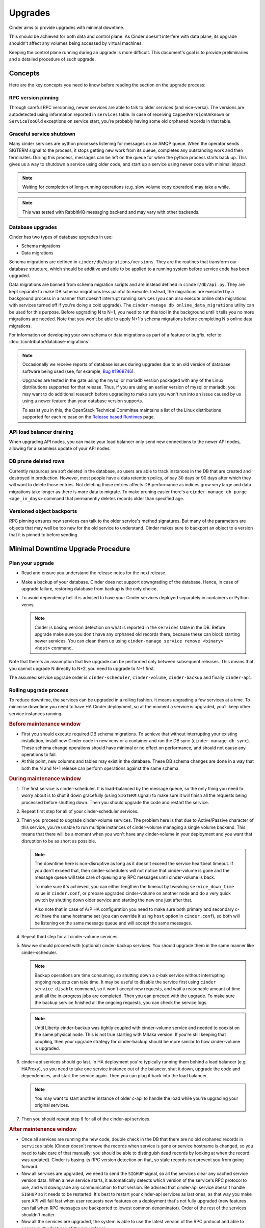 ========
Upgrades
========

Cinder aims to provide upgrades with minimal downtime.

This should be achieved for both data and control plane. As Cinder doesn't
interfere with data plane, its upgrade shouldn't affect any volumes being
accessed by virtual machines.

Keeping the control plane running during an upgrade is more difficult. This
document's goal is to provide preliminaries and a detailed procedure of such
upgrade.


Concepts
--------

Here are the key concepts you need to know before reading the section on the
upgrade process:

RPC version pinning
~~~~~~~~~~~~~~~~~~~

Through careful RPC versioning, newer services are able to talk to older
services (and vice-versa). The versions are autodetected using information
reported in ``services`` table. In case of receiving ``CappedVersionUnknown``
or ``ServiceTooOld`` exceptions on service start, you're probably having some
old orphaned records in that table.

Graceful service shutdown
~~~~~~~~~~~~~~~~~~~~~~~~~

Many cinder services are python processes listening for messages on an AMQP
queue. When the operator sends SIGTERM signal to the process, it stops getting
new work from its queue, completes any outstanding work and then terminates.
During this process, messages can be left on the queue for when the python
process starts back up. This gives us a way to shutdown a service using older
code, and start up a service using newer code with minimal impact.

.. note::

   Waiting for completion of long-running operations (e.g. slow volume copy
   operation) may take a while.

.. note::

   This was tested with RabbitMQ messaging backend and may vary with other
   backends.

Database upgrades
~~~~~~~~~~~~~~~~~

Cinder has two types of database upgrades in use:

- Schema migrations
- Data migrations

Schema migrations are defined in ``cinder/db/migrations/versions``. They are
the routines that transform our database structure, which should be additive
and able to be applied to a running system before service code has been
upgraded.

Data migrations are banned from schema migration scripts and are instead
defined in ``cinder/db/api.py``. They are kept separate to make DB schema
migrations less painful to execute. Instead, the migrations are executed by a
background process in a manner that doesn't interrupt running services (you can
also execute online data migrations with services turned off if you're doing a
cold upgrade). The ``cinder-manage db online_data_migrations`` utility can be
used for this purpose. Before upgrading N to N+1, you need to run this tool in
the background until it tells you no more migrations are needed. Note that you
won't be able to apply N+1's schema migrations before completing N's online
data migrations.

For information on developing your own schema or data migrations as part of a
feature or bugfix, refer to :doc:`/contributor/database-migrations`.

.. note::
   Occasionally we receive reports of database issues during upgrades
   due to an old version of database software being used (see, for example,
   `Bug #1968746 <https://bugs.launchpad.net/cinder/+bug/1968746>`_).

   Upgrades are tested in the gate using the mysql or mariadb version
   packaged with any of the Linux distributions supported for that release.
   Thus, if you are using an earlier version of mysql or mariadb, you may
   want to do additional research before upgrading to make sure you won't
   run into an issue caused by us using a newer feature than your database
   version supports.

   To assist you in this, the OpenStack Technical Committee maintains a list
   of the Linux distributions supported for each release on the
   `Release based Runtimes
   <https://governance.openstack.org/tc/reference/runtimes/>`_ page.

API load balancer draining
~~~~~~~~~~~~~~~~~~~~~~~~~~

When upgrading API nodes, you can make your load balancer only send new
connections to the newer API nodes, allowing for a seamless update of your API
nodes.

DB prune deleted rows
~~~~~~~~~~~~~~~~~~~~~

Currently resources are soft deleted in the database, so users are able to
track instances in the DB that are created and destroyed in production.
However, most people have a data retention policy, of say 30 days or 90 days
after which they will want to delete those entries. Not deleting those entries
affects DB performance as indices grow very large and data migrations take
longer as there is more data to migrate. To make pruning easier there's a
``cinder-manage db purge <age_in_days>`` command that permanently deletes
records older than specified age.

Versioned object backports
~~~~~~~~~~~~~~~~~~~~~~~~~~

RPC pinning ensures new services can talk to the older service's method
signatures. But many of the parameters are objects that may well be too new for
the old service to understand. Cinder makes sure to backport an object to a
version that it is pinned to before sending.


Minimal Downtime Upgrade Procedure
----------------------------------

Plan your upgrade
~~~~~~~~~~~~~~~~~

* Read and ensure you understand the release notes for the next release.

* Make a backup of your database. Cinder does not support downgrading of the
  database. Hence, in case of upgrade failure, restoring database from backup
  is the only choice.

* To avoid dependency hell it is advised to have your Cinder services deployed
  separately in containers or Python venvs.

  .. note::

     Cinder is basing version detection on what is reported in the ``services``
     table in the DB. Before upgrade make sure you don't have any orphaned old
     records there, because these can block starting newer services. You can
     clean them up using ``cinder-manage service remove <binary> <host>``
     command.

Note that there's an assumption that live upgrade can be performed only between
subsequent releases. This means that you cannot upgrade N directly to N+2, you
need to upgrade to N+1 first.

The assumed service upgrade order is ``cinder-scheduler``, ``cinder-volume``,
``cinder-backup`` and finally ``cinder-api``.

Rolling upgrade process
~~~~~~~~~~~~~~~~~~~~~~~

To reduce downtime, the services can be upgraded in a rolling fashion. It means
upgrading a few services at a time. To minimise downtime you need to have HA
Cinder deployment, so at the moment a service is upgraded, you'll keep other
service instances running.

.. rubric:: Before maintenance window

* First you should execute required DB schema migrations. To achieve that
  without interrupting your existing installation, install new Cinder code in
  new venv or a container and run the DB sync (``cinder-manage db sync``).
  These schema change operations should have minimal or no effect on
  performance, and should not cause any operations to fail.

* At this point, new columns and tables may exist in the database. These
  DB schema changes are done in a way that both the N and N+1 release can
  perform operations against the same schema.

.. rubric:: During maintenance window

1. The first service is cinder-scheduler. It is load-balanced by the message
   queue, so the only thing you need to worry about is to shut it down
   gracefully (using ``SIGTERM`` signal) to make sure it will finish all the
   requests being processed before shutting down. Then you should upgrade the
   code and restart the service.

2. Repeat first step for all of your cinder-scheduler services.

3. Then you proceed to upgrade cinder-volume services. The problem here is that
   due to Active/Passive character of this service, you're unable to run
   multiple instances of cinder-volume managing a single volume backend. This
   means that there will be a moment when you won't have any cinder-volume in
   your deployment and you want that disruption to be as short as possible.

   .. note::

     The downtime here is non-disruptive as long as it doesn't exceed the
     service heartbeat timeout. If you don't exceed that, then
     cinder-schedulers will not notice that cinder-volume is gone and the
     message queue will take care of queuing any RPC messages until
     cinder-volume is back.

     To make sure it's achieved, you can either lengthen the timeout by
     tweaking ``service_down_time`` value in ``cinder.conf``, or prepare
     upgraded cinder-volume on another node and do a very quick switch by
     shutting down older service and starting the new one just after that.

     Also note that in case of A/P HA configuration you need to make sure both
     primary and secondary c-vol have the same hostname set (you can override
     it using ``host`` option in ``cinder.conf``), so both will be listening on
     the same message queue and will accept the same messages.

4. Repeat third step for all cinder-volume services.

5. Now we should proceed with (optional) cinder-backup services. You should
   upgrade them in the same manner like cinder-scheduler.

   .. note::

     Backup operations are time consuming, so shutting down a c-bak service
     without interrupting ongoing requests can take time. It may be useful to
     disable the service first using ``cinder service-disable`` command, so it
     won't accept new requests, and wait a reasonable amount of time until all
     the in-progress jobs are completed. Then you can proceed with the upgrade.
     To make sure the backup service finished all the ongoing requests, you can
     check the service logs.

   .. note::

     Until Liberty cinder-backup was tightly coupled with cinder-volume service
     and needed to coexist on the same physical node. This is not true starting
     with Mitaka version. If you're still keeping that coupling, then your
     upgrade strategy for cinder-backup should be more similar to how
     cinder-volume is upgraded.

6. cinder-api services should go last. In HA deployment you're typically
   running them behind a load balancer (e.g. HAProxy), so you need to take one
   service instance out of the balancer, shut it down, upgrade the code and
   dependencies, and start the service again. Then you can plug it back into
   the load balancer.

   .. note::

     You may want to start another instance of older c-api to handle the load
     while you're upgrading your original services.

7. Then you should repeat step 6 for all of the cinder-api services.

.. rubric:: After maintenance window

* Once all services are running the new code, double check in the DB that
  there are no old orphaned records in ``services`` table (Cinder doesn't
  remove the records when service is gone or service hostname is changed, so
  you need to take care of that manually; you should be able to distinguish
  dead records by looking at when the record was updated). Cinder is basing its
  RPC version detection on that, so stale records can prevent you from going
  forward.

* Now all services are upgraded, we need to send the ``SIGHUP`` signal, so
  all the services clear any cached service version data. When a new service
  starts, it automatically detects which version of the service's RPC protocol
  to use, and will downgrade any communication to that version. Be advised
  that cinder-api service doesn't handle ``SIGHUP`` so it needs to be
  restarted. It's best to restart your cinder-api services as last ones, as
  that way you make sure API will fail fast when user requests new features on
  a deployment that's not fully upgraded (new features can fail when RPC
  messages are backported to lowest common denominator). Order of the rest of
  the services shouldn't matter.

* Now all the services are upgraded, the system is able to use the latest
  version of the RPC protocol and able to access all the features of the new
  release.

* At this point, you must also ensure you update the configuration, to stop
  using any deprecated features or options, and perform any required work
  to transition to alternative features. All the deprecated options should
  be supported for one cycle, but should be removed before your next
  upgrade is performed.

* Since Ocata, you also need to run ``cinder-manage db online_data_migrations``
  command to make sure data migrations are applied. The tool lets you limit
  the impact of the data migrations by using ``--max_count`` option to limit
  number of migrations executed in one run. If this option is used, the
  exit status will be 1 if any migrations were successful (even if others
  generated errors, which could be due to dependencies between migrations).
  The command should be rerun while the exit status is 1. If no further
  migrations are possible, the exit status will be 2 if some migrations are
  still generating errors, which requires intervention to resolve. The
  command should be considered completed successfully only when the exit
  status is 0. You need to complete all of the migrations before starting
  upgrade to the next version (e.g. you need to complete Ocata's data
  migrations before proceeding with upgrade to Pike; you won't be able to
  execute Pike's DB schema migrations before completing Ocata's data
  migrations).
